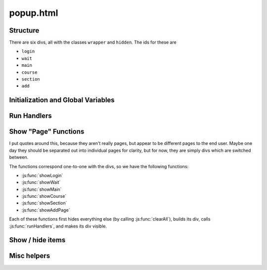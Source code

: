 .. _popup:

**********
popup.html
**********

Structure
---------

There are six divs, all with the classes ``wrapper`` and ``hidden``. The ids for these are

* ``login``
* ``wait``
* ``main``
* ``course``
* ``section``
* ``add``


Initialization and Global Variables
-----------------------------------

.. js:data:: bg
    
    The extension's background page, :ref:`parsley`. This is used to make :js:data:`courses` and
    :js:data:`isAuthenticated` available in the popup.

.. js:data:: buttonHtml
             announceHtml
             addPageHtml
             breadcrumbHtml
             editShowHideHtml
    
    These are all boilerplate HTML snippets for commonly used and reused chunks.

.. js:data:: activeCourse
             activeSection
    
    Has the index of the active course or section. Used primarily by :js:func:`getHidden` and :js:func:`setHidden`.


Run Handlers
------------

.. js:function:: runHandlers
    
    This function runs a set of handlers on everything that is in the popup. It does the following:
    
    * Adds mouseover / mouseout handlers for elements with the ``button`` class for highlighting
    * Places all of the "show / hide" buttons that allow the user to show and hide buttons
    * Finds all of non ``.internal``, non ``#breadcrumb a`` anchors and makes them open a new tab with the button's ``href``
    
    It should be run every time new buttons are generated (for every ``showFoo()`` method), so that everything in that will
    act appropriately.


Show "Page" Functions
---------------------

I put quotes around this, because they aren't really pages, but appear to be different pages to the end user. Maybe one day
they should be separated out into individual pages for clarity, but for now, they are simply divs which are switched between.

The functions correspond one-to-one with the divs, so we have the following functions:

* :js:func:`showLogin`
* :js:func:`showWait`
* :js:func:`showMain`
* :js:func:`showCourse`
* :js:func:`showSection`
* :js:func:`showAddPage`

Each of these functions first hides everything else (by calling :js:func:`clearAll`), builds its div, calls
:js:func:`runHandlers`, and makes its div visible.


.. js:function:: showLogin()
    
    Builds a "please login" page linking to Blackboard, as well as a "refresh BbQuick if you're already logged in" button.

.. js:function:: showWait()
    
    Builds a simple "please wait" page to be displayed while parsley is working.

.. js:function:: showMain()
    
    Builds the main page, which includes:
    
    * an "+Add Page" button (links to :js:func:`showAddPage`)
    * buttons for each course, each calling :js:func:`showCourse` for adding resources to BbQuick.

.. js:function:: showCourse(courseID)
    
    Builds a page for the given course, as identified by its ID. Sets :js:data:`activeCourse`
    to the given :js:data:`courseID`.
    
    :arg courseID: index of the course to display within :js:data:`courses`
    :type courseID: int or string representing an int
    
    * an "+Add Page" button, :js:func:`showAddPage`
    * a breadcrumb, with links
    * list of sections in the course, each calling :js:func:`showSection`
    * sorted list of announcements for this course

.. js:function:: showSection(courseID, sectionID)
    
    Builds a page for the given section, as identified by its ID and its course's ID. Sets
    :js:data:`activeCourse` to the given :js:data:`courseID` and :js:data:`activeSection`
    to the given :js:data:`sectionID`.
    
    :arg courseID: index of the course to display within :js:data:`courses`
    :type courseID: int or string representing an int
    :arg sectionID: index of the section to display within :js:data:`courses[courseID]['sections']`
    :type sectionID: int or string representing an int
    
    * an "+Add Page" button, :js:func:`showAddPage`
    * a breadcrumb, with links
    * list of subsections in the course, each opening those resources in a new tab

.. js:function:: showAddPage([courseID, sectionID])
    
    Builds a page for adding the current tab to BbQuick. It gives options for which
    course and which section to add the page to. There is a course list, and every
    time a different course is selected, a different section list is built, using
    :js:func:`rebuildSectionSelect`. The course and section default to whatever
    was active before coming to this page.
    
    :arg courseID: index of the course that we are coming from (default for course list)
    :type courseID: int or string representing an int
    :arg sectionID: index of the section that we are coming from (default for course list)
    :type sectionID: int or string representing an int
    
    * Builds course and section selectors
    * Builds function to call for submit button, which adds the current tab to the given course and section


Show / hide items
-----------------




Misc helpers
------------

.. js:function:: clearAll()
    
    Clears all of the divs that are dynamically generated so that we never get
    conflicting IDs. Clear the divs with these ids:
    
    * ``main``
    * ``course``
    * ``section``

.. js:function:: makeAnnouncements(divSelector, announcements)

    Get the announcements and put them in the div that is selected by the given
    :js:data:`divSelector`.
    
    :arg divSelector: a jQuery selector that will provide the element to append the announcements to
    :type divSelector: String
    :arg announcements: the announcements to display
    :type announcements: list containing dicts
    
    The announcements will probably come from :js:func:`getRecentAnnouncements`,
    and are assumed to have the following keys:
    
    * ``author``
    * ``date``
    * ``details``

.. js:function:: rebuildSectionSelect(courseID, sectionID)
    
    Rebuild the section selection list, assumed to be the element with the id
    ``sectionSelect``. Rebuild using the given :js:data:`courseID`, and default
    the value to the given :js:data:`sectionID`.
    
    :arg courseID: index of the course from :js:data:`courses` to display sections for
    :type courseID: int or string representing an int
    :arg sectionID: index of the section from :js:data:`courses[courseID]['sections']` to make the default selection
    :type sectionID: int or string representing an int

